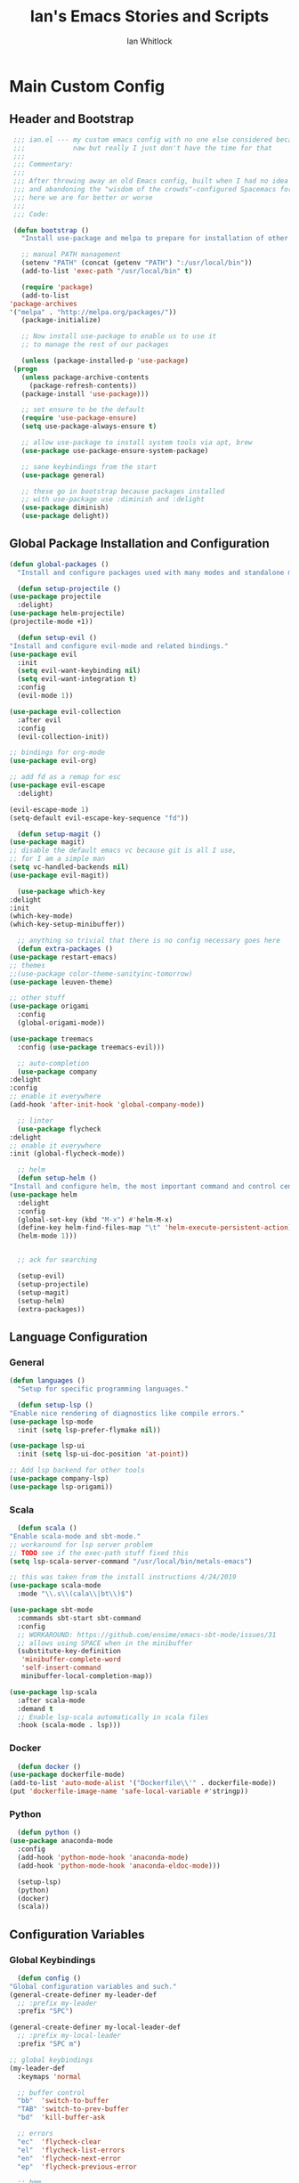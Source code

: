 #+TITLE: Ian's Emacs Stories and Scripts
#+AUTHOR: Ian Whitlock
* Main Custom Config
  :properties:
  :header-args: :tangle yes :comments link :noweb yes
  :end:
** Header and Bootstrap
   #+BEGIN_SRC emacs-lisp
     ;;; ian.el --- my custom emacs config with no one else considered because fuck you
     ;;;            naw but really I just don't have the time for that
     ;;;
     ;;; Commentary:
     ;;;
     ;;; After throwing away an old Emacs config, built when I had no idea what I was doing
     ;;; and abandoning the "wisdom of the crowds"-configured Spacemacs for better control
     ;;; here we are for better or worse
     ;;;
     ;;; Code:

     (defun bootstrap ()
       "Install use-package and melpa to prepare for installation of other packages."

       ;; manual PATH management
       (setenv "PATH" (concat (getenv "PATH") ":/usr/local/bin"))
       (add-to-list 'exec-path "/usr/local/bin" t)

       (require 'package)
       (add-to-list
	'package-archives
	'("melpa" . "http://melpa.org/packages/"))
       (package-initialize)

       ;; Now install use-package to enable us to use it
       ;; to manage the rest of our packages

       (unless (package-installed-p 'use-package)
	 (progn
	   (unless package-archive-contents
	     (package-refresh-contents))
	   (package-install 'use-package)))

       ;; set ensure to be the default
       (require 'use-package-ensure)
       (setq use-package-always-ensure t)

       ;; allow use-package to install system tools via apt, brew
       (use-package use-package-ensure-system-package)

       ;; sane keybindings from the start
       (use-package general)

       ;; these go in bootstrap because packages installed
       ;; with use-package use :diminish and :delight
       (use-package diminish)
       (use-package delight))
   #+END_SRC

** Global Package Installation and Configuration
   #+BEGIN_SRC emacs-lisp
     (defun global-packages ()
       "Install and configure packages used with many modes and standalone modes and applications."

       (defun setup-projectile ()
	 (use-package projectile
	   :delight)
	 (use-package helm-projectile)
	 (projectile-mode +1))

       (defun setup-evil ()
	 "Install and configure evil-mode and related bindings."
	 (use-package evil
	   :init
	   (setq evil-want-keybinding nil)
	   (setq evil-want-integration t)
	   :config
	   (evil-mode 1))

	 (use-package evil-collection
	   :after evil
	   :config
	   (evil-collection-init))

	 ;; bindings for org-mode
	 (use-package evil-org)

	 ;; add fd as a remap for esc
	 (use-package evil-escape
	   :delight)

	 (evil-escape-mode 1)
	 (setq-default evil-escape-key-sequence "fd"))

       (defun setup-magit ()
	 (use-package magit)
	 ;; disable the default emacs vc because git is all I use,
	 ;; for I am a simple man
	 (setq vc-handled-backends nil)
	 (use-package evil-magit))

       (use-package which-key
	 :delight
	 :init
	 (which-key-mode)
	 (which-key-setup-minibuffer))

       ;; anything so trivial that there is no config necessary goes here
       (defun extra-packages ()
	 (use-package restart-emacs)
	 ;; themes
	 ;;(use-package color-theme-sanityinc-tomorrow)
	 (use-package leuven-theme)

	 ;; other stuff
	 (use-package origami
	   :config
	   (global-origami-mode))

	 (use-package treemacs
	   :config (use-package treemacs-evil)))

       ;; auto-completion
       (use-package company
	 :delight
	 :config
	 ;; enable it everywhere
	 (add-hook 'after-init-hook 'global-company-mode))

       ;; linter
       (use-package flycheck
	 :delight
	 ;; enable it everywhere
	 :init (global-flycheck-mode))

       ;; helm
       (defun setup-helm ()
	 "Install and configure helm, the most important command and control center"
	 (use-package helm
	   :delight
	   :config
	   (global-set-key (kbd "M-x") #'helm-M-x)
	   (define-key helm-find-files-map "\t" 'helm-execute-persistent-action)
	   (helm-mode 1)))


       ;; ack for searching

       (setup-evil)
       (setup-projectile)
       (setup-magit)
       (setup-helm)
       (extra-packages))
   #+END_SRC
** Language Configuration
*** General
   #+BEGIN_SRC emacs-lisp
     (defun languages ()
       "Setup for specific programming languages."

       (defun setup-lsp ()
	 "Enable nice rendering of diagnostics like compile errors."
	 (use-package lsp-mode
	   :init (setq lsp-prefer-flymake nil))

	 (use-package lsp-ui
	   :init (setq lsp-ui-doc-position 'at-point))

	 ;; Add lsp backend for other tools
	 (use-package company-lsp)
	 (use-package lsp-origami))
   #+END_SRC
*** Scala
    #+BEGIN_SRC emacs-lisp
      (defun scala ()
	"Enable scala-mode and sbt-mode."
	;; workaround for lsp server problem
	;; TODO see if the exec-path stuff fixed this
	(setq lsp-scala-server-command "/usr/local/bin/metals-emacs")

	;; this was taken from the install instructions 4/24/2019
	(use-package scala-mode
	  :mode "\\.s\\(cala\\|bt\\)$")

	(use-package sbt-mode
	  :commands sbt-start sbt-command
	  :config
	  ;; WORKAROUND: https://github.com/ensime/emacs-sbt-mode/issues/31
	  ;; allows using SPACE when in the minibuffer
	  (substitute-key-definition
	   'minibuffer-complete-word
	   'self-insert-command
	   minibuffer-local-completion-map))

	(use-package lsp-scala
	  :after scala-mode
	  :demand t
	  ;; Enable lsp-scala automatically in scala files
	  :hook (scala-mode . lsp)))
    #+END_SRC
*** Docker
    #+BEGIN_SRC emacs-lisp
      (defun docker ()
	(use-package dockerfile-mode)
	(add-to-list 'auto-mode-alist '("Dockerfile\\'" . dockerfile-mode))
	(put 'dockerfile-image-name 'safe-local-variable #'stringp))
    #+END_SRC

*** Python
    #+BEGIN_SRC emacs-lisp
      (defun python ()
	(use-package anaconda-mode
	  :config
	  (add-hook 'python-mode-hook 'anaconda-mode)
	  (add-hook 'python-mode-hook 'anaconda-eldoc-mode)))

      (setup-lsp)
      (python)
      (docker)
      (scala))
    #+END_SRC

** Configuration Variables
*** Global Keybindings
    #+BEGIN_SRC emacs-lisp
      (defun config ()
	"Global configuration variables and such."
	(general-create-definer my-leader-def
	  ;; :prefix my-leader
	  :prefix "SPC")

	(general-create-definer my-local-leader-def
	  ;; :prefix my-local-leader
	  :prefix "SPC m")

	;; global keybindings
	(my-leader-def
	  :keymaps 'normal

	  ;; buffer control
	  "bb"	'switch-to-buffer
	  "TAB"	'switch-to-prev-buffer
	  "bd"	'kill-buffer-ask

	  ;; errors
	  "ec"	'flycheck-clear
	  "el"	'flycheck-list-errors
	  "en"	'flycheck-next-error
	  "ep"	'flycheck-previous-error

	  ;; hmm
	  "ff"	'helm-find-files
	  "fed"	'(lambda () (interactive)
			 (find-file "~/.emacs.d/ian.org"))

	  "feD"	'(lambda () (interactive)
			 (find-file-other-frame "~/.emacs.d/ian.org"))
	  "feR"	'(lambda () (interactive)
			 (org-babel-tangle "~/.emacs.d/ian.org")
			 (byte-compile-file "~/.emacs.d/ian.el"))

	  ;; git
	  "gb"	'magit-blame
	  "gs"	'magit-status
	  "gg"	'magit
	  "gd"	'magit-diff

	  ;; bookmarks (j for jump)
	  "jj"	'bookmark-jump
	  "js"	'bookmark-set

	  ;; projectile
	  "p"		'projectile-command-map
	  "pf"	'helm-projectile-find-file
	  "sp"	'helm-projectile-ack

	  ;; quitting
	  "qq"	'exit-emacs
	  "qr"	'restart-emacs

	  ;; simple toggles
	  "tn"	'linum-mode

	  ;; window control
	  "w-"	'split-window-below
	  "w/"	'split-window-right
	  "wj"	(lambda () (interactive)
			(select-window (window-in-direction 'below)))
	  "wk"	(lambda () (interactive)
			(select-window (window-in-direction 'above)))
	  "wh"	(lambda () (interactive)
			(select-window (window-in-direction 'left)))
	  "wl"	(lambda () (interactive)
			(select-window (window-in-direction 'right)))
	  "wd"	'delete-window
	  "wD"	'delete-other-windows
	  "wo"	'other-window

	  ";"         'comment-line

	  "SPC"	'helm-M-x
	  )

	(my-local-leader-def 'normal emacs-lisp-mode-map
	  "e" 'eval-last-sexp)

    #+END_SRC
*** Org Mode Settings
    #+BEGIN_SRC emacs-lisp
       ;; Fontify the whole line for headings (with a background color).
       (setq org-fontify-whole-heading-line t)
       (setq org-src-window-setup 'current-window)
    #+END_SRC

*** Misc Settings
    #+BEGIN_SRC emacs-lisp
       ;; backups to /tmp
       (setq backup-directory-alist `(("." . "/tmp/.emacs-saves")))
       (setq backup-by-copying t)

       ;; load the best theme, leuven
       (load-theme 'leuven t)

       (diminish 'eldoc-mode)
       (diminish 'undo-tree-mode)
       (diminish 'auto-revert-mode)

       ;; less annoying bell (from emacs wiki)
       ;; flashes the modeline foreground
       (setq ring-bell-function
	     (lambda ()
	       (let ((orig-fg (face-foreground 'mode-line)))
		 ;; change the flash color here
		 ;; overrides themes :P
		 ;; guess that's one way to do it
		 (set-face-foreground 'mode-line "#F2804F")
		 (run-with-idle-timer 0.1 nil
				      (lambda (fg) (set-face-foreground 'mode-line fg))
				      orig-fg))))

       ;; easily take gifs (if byzanz-record is available.. might only work in Linux? not tested)
       (defun gif-this-frame (duration)
	 (interactive "sDuration: ")
	 (start-process "emacs-to-gif" nil
			"byzanz-record"
			"-d" duration
			"-w" (number-to-string (+ 5 (frame-pixel-width)))
			"-h" (number-to-string (+ 50 (frame-pixel-height)))
			"-x" (number-to-string (frame-parameter nil 'left))
			"-y" (number-to-string (+ (frame-parameter nil 'top) 10))
			(concat "~/emacs_gifs/" (format-time-string "%Y-%m-%dT%T") ".gif")))

       ;; remove extraneous window chrome
       (when (fboundp 'menu-bar-mode) (menu-bar-mode -1))
       (when (fboundp 'tool-bar-mode) (tool-bar-mode -1))
       (scroll-bar-mode -1))

     (defun main()
       "Initialize everything!"
       (bootstrap)
       (global-packages)
       (languages)
       (config))

     (provide '~/.emacs.d/ian.el)
	  ;;; ian.el ends here
    #+END_SRC

* Init file
  :properties:
  :header-args: :tangle ~/.emacs.d/init.el :comments link
  :end:
  #+BEGIN_SRC emacs-lisp :tangle ~/.emacs.d/init.el
;;; init --- the Emacs entrypoint
;;; Commentary:
;;;
;;; Just load my customizations and execute -- org-mode bootstrap from 
;;; https://orgmode.org/worg/org-contrib/babel/intro.html#literate-emacs-init
;;;
;;; Code:
;; Load up Org Mode and (now included) Org Babel for elisp embedded in Org Mode files
(setq dotfiles-dir (file-name-directory (or (buffer-file-name) load-file-name)))

(let* ((org-dir (expand-file-name
		 "lisp" (expand-file-name
			 "org" (expand-file-name
				"src" dotfiles-dir))))
       (org-contrib-dir (expand-file-name
			 "lisp" (expand-file-name
				 "contrib" (expand-file-name
					    ".." org-dir))))
       (load-path (append (list org-dir org-contrib-dir)
			  (or load-path nil))))
  ;; load up Org-mode and Org-babel
  (require 'org-install)
  (require 'ob-tangle))

;; load up all literate org-mode files in this directory
(mapc #'org-babel-load-file (directory-files dotfiles-dir t "\\.org$"))

(require '~/.emacs.d/ian.el)
(main)

;; Load automatic and interactive customizations from this computer
(shell-command "touch ~/.emacs.d/.emacs-custom.el")
(setq custom-file "~/.emacs.d/.emacs-custom.el")
(load custom-file)
(provide 'init)
  #+END_SRC
